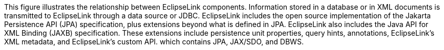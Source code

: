 :nofooter:
This figure illustrates the relationship between EclipseLink components.
Information stored in a database or in XML documents is transmitted to
EclipseLink through a data source or JDBC. EclipseLink includes the open
source implementation of the Jakarta Persistence API (JPA)
specification, plus extensions beyond what is defined in JPA.
EclipseLink also includes the Java API for XML Binding (JAXB)
specification. These extensions include persistence unit properties,
query hints, annotations, EclipseLink's XML metadata, and EclipseLink's
custom API. which contains JPA, JAX/SDO, and DBWS.
